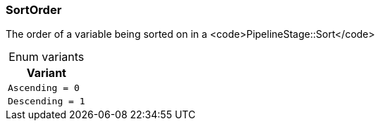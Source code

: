[#_enum_SortOrder]
=== SortOrder

The order of a variable being sorted on in a <code>PipelineStage::Sort</code>

[caption=""]
.Enum variants
// tag::enum_constants[]
[cols=""]
[options="header"]
|===
|Variant
a| `Ascending = 0`
a| `Descending = 1`
|===
// end::enum_constants[]

